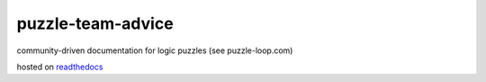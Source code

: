puzzle-team-advice
==================

community-driven documentation for logic puzzles (see puzzle-loop.com)

hosted on `readthedocs <https://about.readthedocs.com/>`_